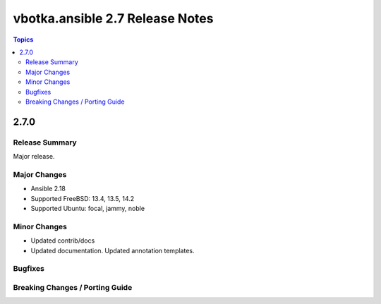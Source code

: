 ================================
vbotka.ansible 2.7 Release Notes
================================

.. contents:: Topics

2.7.0
=====

Release Summary
---------------
Major release.

Major Changes
-------------
* Ansible 2.18
* Supported FreeBSD: 13.4, 13.5, 14.2
* Supported Ubuntu: focal, jammy, noble

Minor Changes
-------------
* Updated contrib/docs
* Updated documentation. Updated annotation templates.

Bugfixes
--------

Breaking Changes / Porting Guide
--------------------------------
